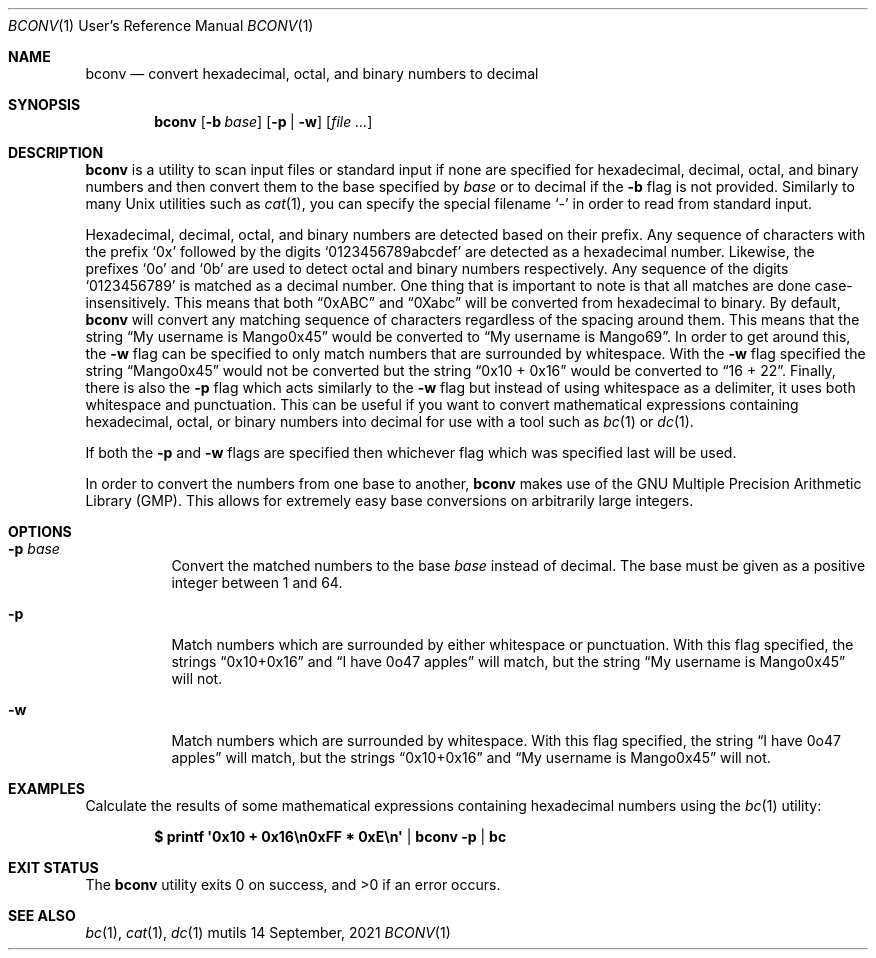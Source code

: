 .Dd $Mdocdate: 14 September 2021 $
.Dt BCONV 1 URM
.Os mutils
.Sh NAME
.Nm bconv
.Nd convert hexadecimal, octal, and binary numbers to decimal
.Sh SYNOPSIS
.Nm
.Op Fl b Ar base
.Op Fl p | w
.Op Ar
.Sh DESCRIPTION
.Nm
is a utility to scan input files or standard input if none are specified for hexadecimal, decimal,
octal, and binary numbers and then convert them to the base specified by
.Ar base
or to decimal if the
.Fl b
flag is not provided.
Similarly to many
.Ux
utilities such as
.Xr cat 1 ,
you can specify the special filename
.Sq -
in order to read from standard input.
.Pp
Hexadecimal, decimal, octal, and binary numbers are detected based on their prefix.
Any sequence of characters with the prefix
.Sq 0x
followed by the digits
.Sq 0123456789abcdef
are detected as a hexadecimal number.
Likewise, the prefixes
.Sq 0o
and
.Sq 0b
are used to detect octal and binary numbers respectively.
Any sequence of the digits
.Sq 0123456789
is matched as a decimal number.
One thing that is important to note is that all matches are done case-insensitively.
This means that both
.Dq 0xABC
and
.Dq 0Xabc
will be converted from hexadecimal to binary.
By default,
.Nm
will convert any matching sequence of characters regardless of the spacing around them.
This means that the string
.Dq My username is Mango0x45
would be converted to
.Dq My username is Mango69 .
In order to get around this, the
.Fl w
flag can be specified to only match numbers that are surrounded by whitespace.
With the
.Fl w
flag specified the string
.Dq Mango0x45
would not be converted but the string
.Dq 0x10 + 0x16
would be converted to
.Dq 16 + 22 .
Finally, there is also the
.Fl p
flag which acts similarly to the
.Fl w
flag but instead of using whitespace as a delimiter, it uses both whitespace and punctuation.
This can be useful if you want to convert mathematical expressions containing hexadecimal, octal, or
binary numbers into decimal for use with a tool such as
.Xr bc 1 or
.Xr dc 1 .
.Pp
If both the
.Fl p
and
.Fl w
flags are specified then whichever flag which was specified last will be used.
.Pp
In order to convert the numbers from one base to another,
.Nm
makes use of the GNU Multiple Precision Arithmetic Library
.Pq GMP .
This allows for extremely easy base conversions on arbitrarily large integers.
.Sh OPTIONS
.Bl -tag -width Ds
.It Fl p Ar base
Convert the matched numbers to the base
.Ar base
instead of decimal.
The base must be given as a positive integer between 1 and 64.
.It Fl p
Match numbers which are surrounded by either whitespace or punctuation.
With this flag specified, the strings
.Dq 0x10+0x16
and
.Dq I have 0o47 apples
will match, but the string
.Dq My username is Mango0x45
will not.
.It Fl w
Match numbers which are surrounded by whitespace.
With this flag specified, the string
.Dq I have 0o47 apples
will match, but the strings
.Dq 0x10+0x16
and
.Dq My username is Mango0x45
will not.
.El
.Sh EXAMPLES
Calculate the results of some mathematical expressions containing hexadecimal
numbers using the
.Xr bc 1
utility:
.Pp
.Dl $ printf \(aq0x10 + 0x16\en0xFF * 0xE\en\(aq | bconv -p | bc
.Sh EXIT STATUS
.Ex -std
.Sh SEE ALSO
.Xr bc 1 ,
.Xr cat 1 ,
.Xr dc 1
